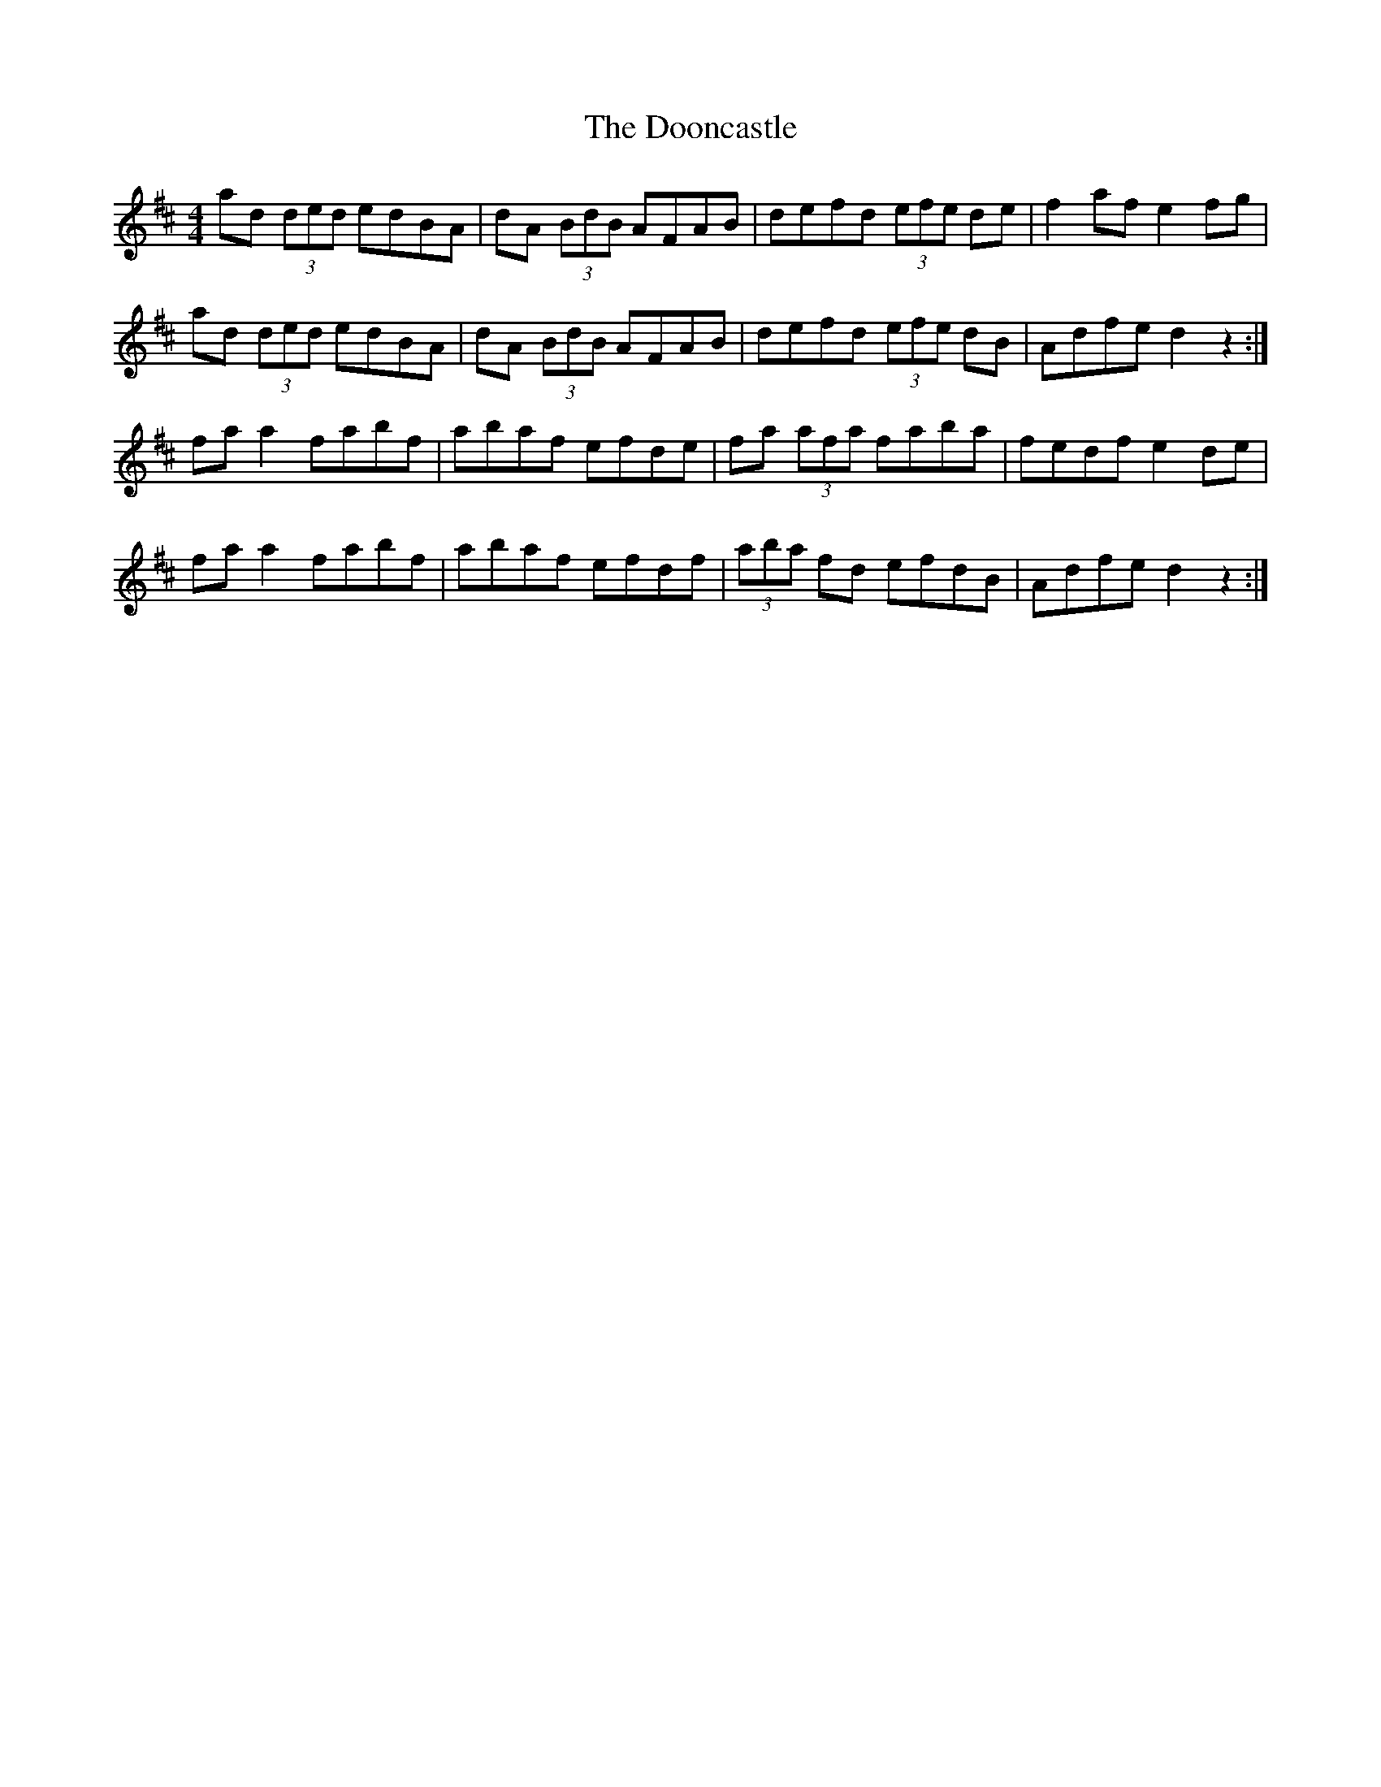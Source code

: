 X: 10536
T: Dooncastle, The
R: hornpipe
M: 4/4
K: Dmajor
ad (3ded edBA|dA (3BdB AFAB|defd (3efe de|f2afe2fg|
ad (3ded edBA|dA (3BdB AFAB|defd (3efe dB|Adfed2z2:|
faa2 fabf|abaf efde|fa (3afa faba|fedfe2de|
faa2 fabf|abaf efdf|(3aba fd efdB|Adfed2z2:|


